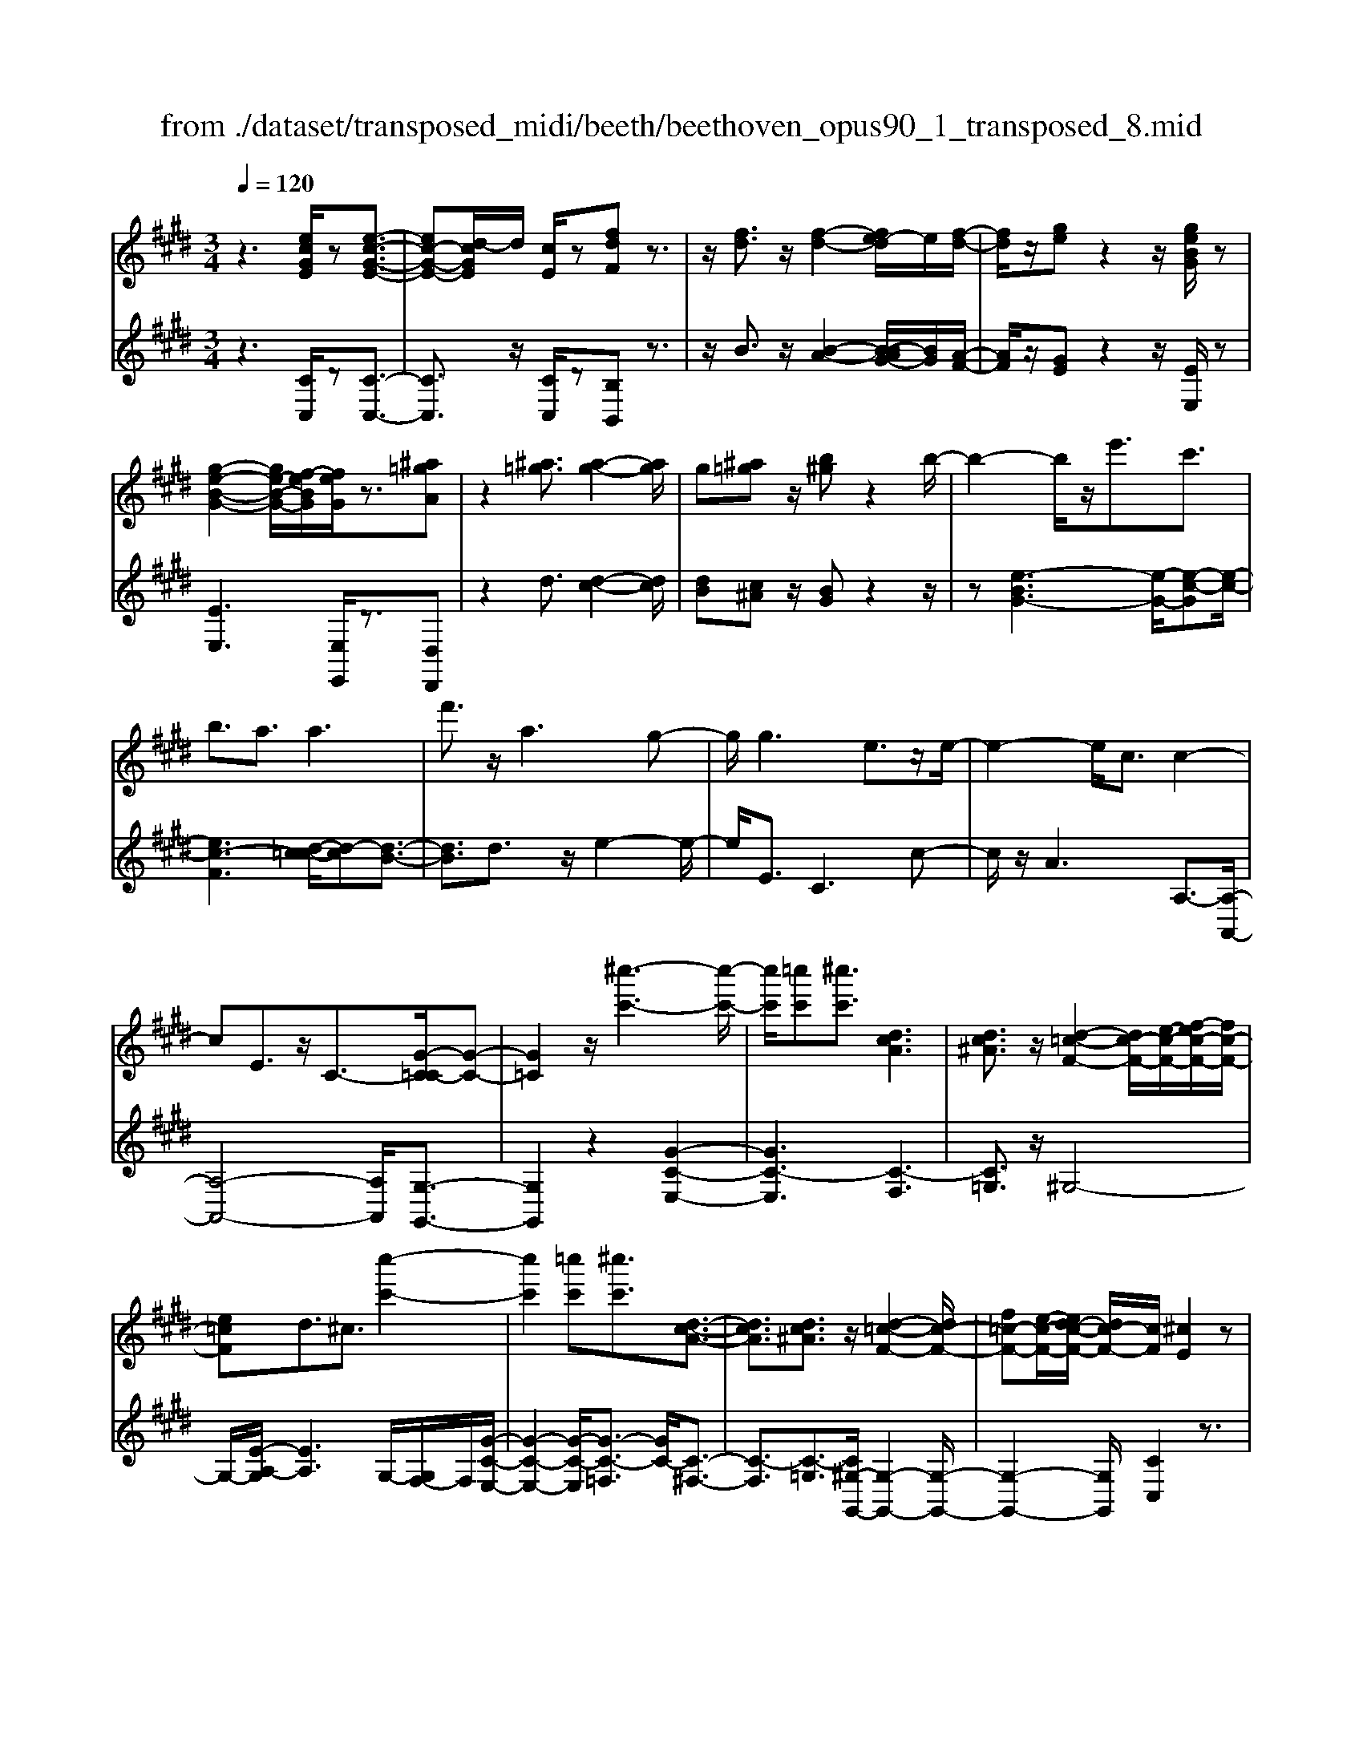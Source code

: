 X: 1
T: from ./dataset/transposed_midi/beeth/beethoven_opus90_1_transposed_8.mid
M: 3/4
L: 1/8
Q:1/4=120
% Last note suggests minor mode tune
K:E % 4 sharps
V:1
%%MIDI program 0
z3[ecGE]/2z[e-c-G-E-]3/2| \
[ec-G-E-][d-cGE]/2d/2 [cE]/2z[fdF]z3/2| \
z/2[fd]3/2 z/2[f-d-]2[fe-d]/2e/2[f-d-]/2| \
[fd]/2z/2[ge] z2 z/2[geBG]/2z|
[g-e-B-G-]2 [ge-B-G-]/2[f-eBG]/2[feG]/2z3/2[^a=gA]| \
z2 [^a=g]3/2[a-g-]2[ag]/2| \
g[^a=g] z/2[b^g]z2b/2-| \
b2- b/2z/2e'3/2c'3/2|
b3/2a3/2a3| \
f'3/2z/2 a3g-| \
g/2g3e3/2z/2e/2-| \
e2- e/2c3/2 c2-|
cE3/2z/2C3/2-[G-C=C-]/2[G-C-]| \
[G=C]2 z/2[^c''-c'-]3[c''-c'-]/2| \
[c''c']/2[=c''c'][^c''c']3/2[dcA]3| \
[dc^A]3/2z/2 [d-=c-F-]2 [dc-F-]/2[e-c-F-]/2[f-ec-F-]/2[fc-F-]/2|
[e=cF]d3/2^c3/2 [c''-c'-]2| \
[c''c']2 [=c''c'][^c''c']3/2[d-c-A-]3/2| \
[dcA]3/2[dc^A]3/2z/2[d-=c-F-]2[dc-F-]/2| \
[f=c-F-][e-c-F-]/2[ed-c-F-]/2 [dc-F-]/2[cF]/2[^cE]2z|
z[gG]/2z[gG]3[c'c]/2| \
z[c'c]3 z/2[g'g]/2z| \
[g'g]3[c''c']/2z[c''-c'-]3/2| \
[c''c']3/2z/2 [=d''b'g'd']/2z[d''-b'-g'-d'-]2[d''b'g'd']/2|
 (3c''/2b'/2a'/2g'/2f'/2  (3e'/2=d'/2c'/2b/2a/2 [gf]/2[ed]/2[cB]/2A/2| \
[GF]/2E/2[E-D]/2E/2 z2 z/2[=dBE]/2z| \
[cAE]z2[b'g'=f'b]/2z[b'-g'-f'-b-]3/2| \
[b'g'=f'b]a'/2g'/2  (3^f'/2=f'/2d'/2c'/2b/2  (3a/2g/2^f/2 (3=f/2d/2c/2|
[BA]/2[GF]/2 (3=F/2D/2C/2 =C/2^C3/2 z3/2[BGC]/2| \
z[AFC] z2 =g'3/2z/2| \
=g'2- g'/2[f'e']/2=d'/2 (3=c'/2b/2a/2g/2 (3f/2e/2d/2| \
=c/2B/2A<=GG3-|
=G4- Ge-| \
e/2e3[^ae]3/2[a-e-]| \
[^ae]2 z/2[e'c'a]3/2 [e'-c'-a-]2| \
[e'c'-^a-][d'c'-a-]3/2[=d'c'-a-]3[^d'-c'-c'a-a]/2|
[d'c'^a]z/2[d'-b-g-]4[d'bg]/2| \
[g'-d'-g-]4 [g'd'g]/2[gd]/2z| \
[aA]/2z2z/2[ae]/2z[=c'c]/2z| \
z3/2[=c'f]/2 z[^c'c]/2z2z/2|
[c'g]/2z[=d'd]/2 z2 z/2[c'g=f]/2[d'gf]/2[d'gf]/2| \
z/2[=d'g=f]/2[d'gf]/2z/2 [d'gf]/2[d'gf]/2z/2[d'gf]/2 [d'gf]/2z/2[d'gf]/2[d'gf]/2| \
z/2[=d'g=f]/2[^d''c''^a'=g'd']/2[e''c''a'g'e']/2 z/2[e''c''a'g'e']/2[e''c''a'g'e']/2z/2 [e''c''a'g'e']/2[e''c''a'g'e']/2z/2[e''c''a'g'e']/2| \
[e''c''^a'=g'e']/2z/2[e''c''a'g'e']/2[e''c''a'g'e']/2 z/2[e''c''a'g'e']/2z/2[e''c''a'g'e']/2 [e''e']3/2z/2|
[d''-d'-]4 [d''-d'-]/2[d''g'-d'g-]/2[g'-g-]| \
[g'-g-]3[g'g]/2[d'-d-]2[d'-d-]/2| \
[d'-d-]2 [d'g-dG-]/2[g-G-]2[g-G]/2g-| \
ge3/2d3/2 d2-|
dz/2=g>^ge'e''3/2-| \
e''d'' z/2d''^a'2-[a'g'-]/2| \
g'/2z/2g' e'2>d'2| \
d'^a2-[ag-]/2g/2 g3/2e/2-|
ed3/2z/2d/2-[dB-]/2 B/2G/2-[GE-]/2E/2| \
D=G/2-[^G-=G]/2 ^Gz3| \
z/2[G-E-]4[GE]/2[A-E-]| \
[AE-]2 E/2-[e-E]3/2 [e-c-^A-=G-]2|
[e-c-^A-=G-][ed-c-A-G-]/2[dc-A-G-][cAG]/2[dB^G]3/2z3/2| \
z3/2[G-E-]4[GE]/2| \
z/2[AE-]3[e-E-]3/2[e-c-^A-=G-E]/2[e-c-A-G-]/2| \
[e-c-^A-=G-]2 [ec-A-G-]/2[dcAG]3/2 z2|
ze3/2-[e-B-G-]3[eB-G-]/2| \
[dBG]3/2z3e3/2-| \
[e-c-^A-]3[ec-A-]/2[=gcA]3/2[^g-B-G-]| \
[gBG]/2z3z/2 [gBG]3/2z/2|
z2 z/2[gBG]3/2 z2| \
z3/2g4-g/2| \
g4- g/2z/2g-| \
g2 [f'g]/2z/2g/2[f'-g]/2 f'/2-[f'-g]/2[f'-g]/2f'/2|
[e'-g]/2[e'd'g]/2z/2g/2 [g'-e'-g]/2[g'e']/2g/2g/2 z/2g/2z/2[g'-e'-g]/2| \
[g'-e'-g]/2[g'e']/2[g'-=f'-g]/2[g'-f'-g]/2 [g'-f'-]/2[g'-f'-g]/2[g'^f'-=f'g]/2^f'/2 [g'-=f'-g]/2[g'f'g]/2z/2[a'-^f'-a-]/2| \
[a'f'a]z3/2[a'a]/2z [a'-a-]2| \
[a'a]/2[g'-g-]/2[g'f'gf]/2z[b'b]z2z/2|
[b'b]/2z[b'-b-]2[b'a'-ba-]/2 [a'a]/2[b'b]/2z| \
[=c''-c'-]2 [c''c']/2[b'-b-]/2[c''-b'c'-b]/2[c''c']/2 z/2c3/2-| \
=cB/2-[c-B]/2 c/2z/2[d-c-]2[dc]/2[=d-B-]/2| \
[d-=d=c-B]/2[^dc]/2z/2[d'-c'-]2[d'c']/2 [=d'-b-]/2[^d'-=d'c'-b]/2[^d'c']/2z/2|
z/2[a'-a-]2[a'g'ag]/2z/2[a'a]z/2F-| \
F-[F=F-]/2F/2 ^Fz/2[d''-d'-]2[d''=d''-^d'=d'-]/2| \
[=d''d']/2[^d''d']z/2 [a-f-d-]2 [afd]/2[g-f-d-]/2[a-gf-fd-d]/2[afd]/2| \
z/2[g=f=d]3/2 z[d'g^f]/2[c'ae]/2 z[=c'-f-^d-]|
[=c'fd]/2z[c'fd]/2 [bg=d]/2z[^ae^c]3/2z/2[=ae=c]/2| \
z/2[geB]/2z [=gc^A]/2z[fc=A]/2 z[=f=cA]/2z/2| \
z/2e/2z/2d/2 z=d/2zc/2z| \
=c/2zB/2 z^A/2z/2 =A/2zG/2|
z=G/2zF/2z =F/2zF/2-| \
=F/2E/2-[e-E]/2e4-e/2-| \
e3/2e3a3/2| \
f3/2z/2 e3/2=d3/2d-|
=d2 b3/2d2-d/2-| \
=d/2c3/2 c/2e/2 (3a/2c'/2d'/2 a/2 (3f/2d/2f/2a/2| \
=d'/2 (3f'/2f'/2b/2f'/2  (3b'/2f'/2b/2f'/2 (3=g'/2e'/2b/2e'/2g'/2e'/2| \
[e'^a]/2=g'/2 (3e'/2=a/2e'/2 g'/2 (3c'/2a/2c'/2e'/2  (3e'/2c'/2e'/2a'/2e'/2|
 (3c'/2e'/2a'/2f'/2 (3=d'/2f'/2a'/2f'/2 (3d'/2f'/2a'/2 f'/2 (3d'/2f'/2b'/2f'/2| \
 (3=d'/2f'/2b'/2=g'/2 (3d'/2g'/2b'/2^g'/2d'/2 (3g'/2b'/2g'/2c'/2 (3g'/2b'/2g'/2| \
c'/2 (3g'/2b'/2g'/2c'/2  (3g'/2b'/2g'/2c'/2 (3g'/2b'/2g'/2c'/2g'/2b'/2| \
[g'c']/2g'/2 (3a'/2f'/2c'/2 f'/2 (3a'/2f'/2c'/2f'/2  (3a'/2f'/2b/2f'/2g'/2|
[=f'b]/2f'/2g'/2 (3f'/2b/2f'/2g'/2 (3f'/2a/2f'/2 g'/2 (3f'/2^f'/2a/2f'/2| \
 (3=f'/2^f'/2a/2f'/2 (3f'/2g/2f'/2g'/2 (3f'/2g/2f'/2 g'/2 (3f'/2g/2f'/2g'/2| \
 (3f'/2g/2f'/2g'/2 (3f'/2g/2f'/2g'/2 (3f'/2g/2f'/2 g'/2 (3f'/2g/2f'/2g'/2| \
 (3f'/2g/2f'/2g'/2 (3f'/2g/2f'/2g'/2 (3e'/2g/2e'/2 g'/2 (3e'/2g/2e'/2g'/2|
 (3g'/2c'/2g'/2c''/2 (3a'/2c'/2a'/2c''/2 (3a'/2c'/2a'/2  (3c''/2a'/2c'/2a'/2c''/2| \
[^a'e']/2a'/2 (3c''/2a'/2e'/2 a'/2 (3c''/2a'/2e'/2a'/2  (3c''/2g'/2e'/2 (3g'/2c''/2e''/2| \
d''/2 (3c''/2=c''/2^c''/2=c''/2  (3^c''/2d''/2e''/2d''/2 (3c''/2=c''/2e''/2 (3d''/2^c''/2=c''/2e''/2| \
 (3d''/2c''/2=c''/2e''/2 (3d''/2^c''/2=c''/2^c''/2z2z/2e''/2-|
e''/2d''/2-[d''c''-]/2c''/2 =c''/2-[^c''-=c'']/2^c'' z/2e''3/2| \
d''3/2c''3/2=c''3/2^c''3/2| \
z2 e''3d''-| \
d''2 c''3/2z2e/2-|
e2- e/2dc/2- [c-c]/2cz/2| \
z4 z/2e3/2| \
dc/2-[cc]/2 z2 e/2-[ed-]/2d/2c/2-| \
c/2z/2e'' d''/2-[d''c''-]/2c''/2z/2 ed/2-[dc-]/2|
c/2z2z/2[ecGE]/2z[e-c-G-E-]3/2| \
[ec-G-E-][d-cGE]/2d/2 [cE]/2z[fdF]z3/2| \
z/2[fd]3/2 z/2[f-d-]2[fe-d]/2e/2[f-d-]/2| \
[fd]/2z/2[ge] z2 z/2[geBG]/2z|
[g-e-B-G-]2 [ge-B-G-]/2[f-eBG]/2[feG]/2z3/2[^a=gA]| \
z2 [^a=g]3/2[a-g-]2[ag]/2| \
g[^a=g] z/2[b^g]z2b/2-| \
b2- b/2z/2e'3/2c'3/2|
b3/2a3/2a3| \
f'3/2z/2 a3g-| \
g/2g3e3/2z/2e/2-| \
e2- e/2c3/2 c2-|
cE3/2z/2C2[G-=C-]| \
[G=C]4 z/2[^c''-c'-]3/2| \
[c''-c'-]2 [c''c']/2[=c''-c'-]/2[^c''-=c''^c'-=c']/2[^c''c']z/2[d-c-A-]| \
[dcA]2 [dc^A]3/2[d-=c-F-]2[dc-F-]/2|
[e=c-F-][f-c-F-]/2[fe-c-F-]/2 [ecF]/2d3/2 ^c3/2z/2| \
[c''-c'-]3[c''-c'-]/2[c''=c''-^c'=c'-]/2 [c''c']/2[^c''c']3/2| \
[dcA]3z/2[dc^A]3/2[d-=c-F-]| \
[d=c-F-]3/2[fc-F-][ec-F-][dcF][^c-E-]3/2|
[cE]/2z2[eE]/2z [e-E-]2| \
[eE][aA]/2z[aA]3z/2| \
[e'e]/2z[e'e]3[a'a]/2z| \
[a'a]3z/2[=d''b'd']/2 z[d''-b'-d'-]|
[=d''b'd']3/2 (3c''/2b'/2a'/2g'/2f'/2 (3e'/2d'/2c'/2b/2a/2[gf]/2| \
[e=d]/2[cB]/2 (3A/2G/2F/2 E/2[E-^D]/2E/2z2z/2| \
[=dBE]/2z[cAE]z2[b'g'=f'b]/2z| \
[b'-g'-=f'-b-]2 [b'g'f'b]/2a'/2g'/2 (3^f'/2=f'/2d'/2c'/2b/2a/2|
[gf]/2 (3=f/2d/2c/2[BA]/2 [G^F]/2 (3=F/2D/2C/2=C/2 ^C3/2z/2| \
z[BGC]/2z[AFC]z2a'/2-| \
a'/2za'2-a'/2  (3=g'/2f'/2e'/2=d'/2c'/2| \
[ba]/2=g/2f/2 (3e/2d/2c/2[BA]/2G/2F3/2F-|
F2 [=cF]3/2[c-F-]2[c-F-]/2| \
[=cF]/2[fc]3/2 z/2[fc]3[c'-f-c-]/2| \
[=c'fc][c'fc]3 [a'f'c'a]3/2[a'-f'-c'-a-]/2| \
[a'-f'-=c'-a-]2 [a'f'c'a]/2[g'f'c'g]3/2 z/2[=g'-c'-g-]3/2|
[=g'=c'g]3/2[^g'f'c'g]3/2[g'-^c'-g-]3| \
[g'c'g]3/2[c''-c'-]4[c''c']/2| \
[c'bg]/2z[=d'ad]/2 z2 z/2[d'c'a]/2z| \
[=f'bf]/2z2z/2[f'c'bf]/2z[^f'c'f]/2z|
z3/2[f'c']/2 z[=g'e'c'g]/2z2z/2| \
[f'c'^a]/2[=g'c'a]/2z/2[g'c'a]/2 [g'c'a]/2z/2[g'c'a]/2[g'c'a]/2 z/2[g'c'a]/2[g'c'a]/2z/2| \
[=g'c'^a]/2[g'c'a]/2[g'c'a]/2z/2 [g'c'a]/2^g'/2z/2[=a''a']/2 [a''a']/2z/2[a''a']/2[a''a']/2| \
z/2[a''a']/2[a''a']/2z/2 [a''a']/2[a''a']/2z/2[a''a']/2 [a''a']/2z/2[a''a']/2z/2|
[a''a']3/2[g''-g'-]4[g''-g'-]/2| \
[g''c''-g'c'-]/2[c''-c'-]4[c''c']/2[g'-g-]| \
[g'g]4 [c'-c-]2| \
[c'-c]c'3/2-[c'a-]/2a g3/2z/2|
g3=c'3/2^c'a/2-| \
[a'-a]/2a'2g'z/2 g'd'-| \
d'3/2c'>c'a2-a/2| \
gz/2gd2-d/2c/2-[c-c]/2|
cA3/2z/2G3/2GE/2-| \
[EC-]/2C/2A,/2-[A,G,-]/2 G,/2=C^C3/2z| \
z2 [c-A-]4| \
[cA]/2z/2[=dA-]3 [a-A-]3/2[a-f-^d-=c-A]/2|
[af-d-=c-]3[gfdc]3/2[ge^c]3/2| \
z3z/2[C-A,-]2[C-A,-]/2| \
[CA,]2 [=DA,-]3[A-A,-]| \
[A-A,][AF-D-=C-]3 [GF-D-C-]3/2[FDC]/2|
z3A3/2-[A-E-C-]3/2| \
[A-E-C-]3/2[AG-E-C-]/2 [GE-C-][EC]/2z2z/2| \
z/2A3/2- [A-F-D-]3[=c-AF-D-]/2[c-F-D-]/2| \
[=cF-D-]/2[FD]/2[^cE]3/2z3/2 a3/2-[a-f-d-=c-]/2|
[af-d-=c-]3[gfdc]3/2z3/2| \
z3/2a3/2-[a-e-c-]3| \
[ae-c-]/2[gec]3/2 z3a-| \
a/2-[a-f-d-]3[af-d-]/2 [=c'fd]3/2[^c'-e-]/2|
[c'e]z2a'3/2-[a'-f'-d'-=c'-]3/2| \
[a'-f'-d'-=c'-]3/2[a'g'-f'-d'-c'-]/2 [g'f'-d'-c'-][f'd'c']/2z2z/2| \
z4 z[d'-=c'-]| \
[d'=c']/2[e'-^c'-]2[e'c']/2[d'=c'] ^c'z/2[f'-d'-]/2|
[f'd']/2z2[f'd']3/2 [f'-d'-]2| \
[f'd']/2e'[f'd']3/2[g'e']3/2z3/2| \
z/2g'3/2 z/2g'3f'/2-| \
f'/2[g'e']2z/2[a'f']2z|
z3[c''-c'-]3| \
[c''c'][=c''-c'-]/2[^c''-=c''^c'-=c']/2 [^c''c']z/2[d-c-A-]2[d-c-A-]/2| \
[dcA]/2[dc^A]3/2 [d-=c-F-]2 [dc-F-]/2[ec-F-][f-c-F-]/2| \
[fe-=c-F-]/2[ecF]/2d3/2^c3/2 z/2[c''-c'-]3/2|
[c''-c'-]2 [c''=c''-^c'=c'-]/2[c''c']/2[^c''c']2[d-c-A-]| \
[d-c-A-]2 [dcA]/2[dc^A]2[d-=c-F-]3/2| \
[d=c-F-]3/2[fc-F-][ec-F-][c-F-]/2 [d-cF]3/2[d^c-E-]/2|[cE]3/2z/2 
V:2
%%clef treble
%%MIDI program 0
z3[CC,]/2z[C-C,-]3/2| \
[CC,]3/2z/2 [CC,]/2z[B,B,,]z3/2| \
z/2B3/2 z/2[B-A-]2[B-BAG-]/2[BG]/2[A-F-]/2| \
[AF]/2z/2[GE] z2 z/2[EE,]/2z|
[EE,]3[E,E,,]/2z3/2[D,D,,]| \
z2 d3/2[d-c-]2[dc]/2| \
[dB][c^A] z/2[BG]z2z/2| \
z[e-BG-]3 [e-G-]/2[e-c-G][e-c-]/2|
[ec-F]3[d-c=c-]/2[d-c][d-B-]3/2| \
[dB]3/2d3/2z/2e2-e/2-| \
e/2E3/2 C3c-| \
c/2z/2A3 A,3/2-[A,-A,,-]/2|
[A,-A,,-]4 [A,A,,]/2[G,-G,,-]3/2| \
[G,G,,]2 z2 [G-C-E,-]2| \
[GC-E,]3[C-F,]3| \
[C=G,]3/2z/2 ^G,4-|
G,/2-[E-A,-G,]/2[EA,]3 G,/2-[G,F,-]/2F,/2[G-C-E,-]/2| \
[G-C-E,-]2 [G-C-E,]/2[G-C-=F,]3/2 [GC-]/2[C-^F,-]3/2| \
[C-F,]3/2[C-=G,]3/2[C^G,-G,,-]/2[G,-G,,-]2[G,-G,,-]/2| \
[G,-G,,-]2 [G,G,,]/2[CC,]2z3/2|
z/2[G,G,,]/2z [G,G,,]3z/2[CC,]/2| \
z[CC,]3 [GG,]/2z[G-G,-]/2| \
[G-G,-]2 [GG,]/2z/2[cC]/2z[c-C-]3/2| \
[cC]3/2[=dBGE]/2 z[d-B-G-E-]2[dBGE]/2z/2|
z6| \
z4 [G,G,,]/2z[A,-A,,-]/2| \
[A,A,,]/2z2[BG=FC]/2z3/2[B-G-F-C-]3/2| \
[BG=FC]z4z|
z4 z[=F,F,,]/2z/2| \
z/2[F,F,,]z2z/2 =G3/2G/2-| \
=G4- G3/2z/2| \
z6|
c3/2c3[c=G]3/2| \
[c=G]3z/2[cG]3/2[c-G-]| \
[c=G]2 [ec^AG]3/2[e-c-A-G-]2[e-c-A-G-]/2| \
[ec-^A-=G-]/2[dc-A-G-]3/2 [=dc-A-G-]3[cAG]/2[^d-c-A-G-]/2|
[dc^A=G][dB^G]/2[dBG]/2 z/2[dBG]/2[dBG]/2z/2 [dBG]/2[dBG]/2z/2[GDB,]/2| \
[GDB,]/2z/2[GDB,]/2[GDB,]/2 z/2[GDB,]/2[GDB,]/2z/2 [FD=C]/2[FDC]/2z/2[E^C]/2| \
[EC]/2z/2[EC]/2[EC]/2 z/2[GEC]/2[GEC]/2z/2 [FD]/2[FD]/2z/2[FD]/2| \
[FD]/2z/2[AFD]/2[AFD]/2 z/2[GE]/2[GE]/2z/2 [GE]/2[GE]/2[G=F]/2z/2|
[BG=F]/2[^AGF]/2z/2[AGF]/2 [AGF]/2z/2[AGF]/2A/2 z/2A/2A/2z/2| \
 (3^AAA A/2z/2 (3AAAA/2A/2| \
z/2[c^A=GD]/2[cAGD]/2z/2 [cAGD]/2[cAGD]/2z/2[cAGD]/2 [cAGD]/2z/2[cAGD]/2[cAGD]/2| \
z/2[c^A=GD]/2[cAGD]/2z/2 [cAGD]/2z/2[cAGD]/2^G,/2 B/2D/2 (3B/2A,/2c/2|
D/2c/2 (3B,/2d/2D/2 d/2G,/2 (3B/2D/2B/2 ^A,/2c/2 (3D/2c/2B,/2| \
d/2D/2 (3d/2G,/2B/2 D/2B/2 (3^A,/2c/2D/2 c/2B,/2 (3d/2D/2d/2| \
G,/2B/2 (3D/2B/2^A,/2 c/2D/2 (3c/2B,/2d/2 D/2d/2 (3C/2B/2G/2| \
B/2=D/2 (3B/2G/2B/2 ^D/2B/2 (3G/2B/2D/2 B/2G/2 (3B/2D/2B/2|
G/2B/2 (3D/2c/2^A/2 c/2G,/2B/2 (3D/2B/2A,/2c/2D/2c/2| \
[dB,]/2D/2d/2 (3G,/2B/2D/2B/2 (3^A,/2c/2D/2 c/2B,/2 (3d/2D/2d/2| \
G,/2B/2 (3D/2B/2^A,/2 c/2D/2 (3c/2B,/2d/2 D/2d/2 (3G,/2B/2D/2| \
B/2^A,/2 (3c/2D/2c/2 B,/2d/2 (3D/2d/2C/2 B/2G/2 (3B/2=D/2B/2|
G/2B/2 (3D/2B/2G/2 B/2D3[D,-D,,-]/2| \
[D,D,,]z/2[G,G,,]/2 [^A,A,,]/2z/2[B,B,,]/2[CC,]/2 z/2[D-D,-]3/2| \
[D-D,-]4 [DD,][C-C,-]| \
[C-C,-]3[C-C,-]/2[D-CD,-C,]/2 [D-D,-]2|
[D-D,-]2 [DD,]/2[G,G,,]/2z/2[^A,A,,]/2 [B,B,,]/2z/2[CC,]/2[D-D,-]/2| \
[DD,]6| \
[C-C,-]4 [CC,][D-D,-]| \
[DD,]4 z2|
z2 z/2[G,-G,,-]3[G,-G,,-]/2| \
[G,G,,]3/2z4z/2| \
[D,-D,,-]4 [D,D,,][G,-G,,-]| \
[G,G,,]/2z3[G,G,,]3/2z|
z2 z/2[G,G,,]3/2 z2| \
z6| \
z6| \
z2 [fd]/2z[fd]3/2z|
z/2[fd]/2z [ec]3/2z3/2[e-c-]| \
[ec]/2[=dB]3/2 z3/2[dB]z/2[cA]| \
c/2c/2z/2c/2 z/2c/2c/2z/2 [cA-F-]/2[cA-F-]/2[AF]/2c/2| \
c/2z/2[cAF]/2c/2 z/2[=dG-=F-]/2[G-F-]/2[dGF]/2 d/2z/2d/2[dGF]/2|
z/2=d/2[d=G-=F-]/2[G-F-]/2 [dGF]/2d/2z/2d/2 [dGF]/2z/2d/2[=cGE]/2| \
z/2[=c=GE]/2[cGE]/2z/2 [cGE]/2[cGE]/2z/2[cGE]/2 z/2[GD]/2[GD]/2z/2| \
[=GD]/2[GD]/2z/2[GD]/2 [GD]/2z/2[D=C]/2[DC]/2 z/2[DC]/2[DC]/2z/2| \
[D=C]/2[DC]/2z/2[CA,]/2 [CA,]/2z/2[CA,]/2[CA,]/2 z/2[CA,]/2[CA,]/2z/2|
[A,F,]/2z/2[A,F,]/2[A,F,]/2 z/2[A,F,]/2[A,F,]/2z/2 [A,F,]/2[A,F,D,]/2z/2[A,F,D,]/2| \
[A,F,D,]/2z/2[A,F,D,]/2[A,F,D,]/2 z/2[A,F,D,]/2[A,F,D,=C,]/2z/2 [A,F,D,C,]/2[A,F,D,C,]/2z/2[A,F,D,C,]/2| \
[A,F,D,=C,]/2z/2[A,F,D,C,]/2z/2 [A,F,D,B,,]/2[A,F,D,B,,]/2z/2[A,F,D,B,,]/2 [A,F,D,B,,]/2z/2[A,F,D,B,,]/2[A,F,D,B,,]/2| \
z/2[E,E,,]/2[E,E,,]/2z/2 [E,E,,]/2z3[E,E,,]/2|
z/2[E,E,,]/2z3 [E,E,,]/2[E,E,,]/2z| \
z2 z/2[E,E,,]/2z [E,E,,]/2z[E,E,,]/2| \
z/2[E,E,,]/2z [F,F,,]/2z[G,G,,]/2 z[A,A,,]/2z/2| \
z/2[^A,A,,]/2z [B,B,,]/2z/2[=CC,]/2z[^CC,]/2z|
[=DD,]/2z[^DD,]/2 z[EE,]/2z[EE,]/2z| \
z4 =d2-| \
=dz/2[dG]3/2[cA]3/2A3/2| \
^A3/2B3/2F3/2=G3/2|
G3/2z/2 E3/2B3/2^A-| \
^A/2=A3/2 [A-=G]3/2[AF]3/2[=d-D-]| \
[=dD]/2[B^D]3/2 [AE]3/2[=GB,]3/2[G-=D-]| \
[=G-=D]/2[GC]3/2 e3/2[G-A,]3/2[G-D-]|
[=G=D]/2[FD]3/2 F,3B,-| \
B,/2=G,3/2 F,3/2=F,3/2F,-| \
=F,2 z/2C3/2- [CF,]3/2^F,/2-| \
F,C3/2-[CF,]3/2 G,3/2C/2-|
C-[CG,]3/2A,3/2 C3/2-[C-A,-]/2| \
[CA,]=C3/2G3/2- [GC]3/2^C/2-| \
CA3/2-[AC]3/2 D3/2=c/2-| \
=c-[cD]3/2E3/2 ^c3/2-[c-E-]/2|
[cE]F3/2d3/2- [dF]3/2=G/2-| \
=Ge3/2-[eG]3/2 ^G3/2-[c-G-]/2| \
[cG-][eG]3/2g3/2 c'3/2e'/2-| \
e'z3/2[e'd']/2c'/2=c'/2 ^c'/2z3/2|
ze'/2-[e'd'-]/2 d'/2c'=c'/2- [^c'-=c']/2^c'z/2| \
ze'3/2z/2d'3/2c'3/2| \
=c'3/2^c'3/2z3| \
z/2e'3d'2-d'/2-|
d'/2c'3/2 z2 e2-| \
ed c/2-[c-c]/2c z2| \
e>d c/2z/2c z3/2e'/2-| \
[e'd'-]/2d'/2c'>e'd' c'z/2E/2-|
E/2D/2-[DC]/2z[CC,]/2z3/2[C-C,-]3/2| \
[CC,]3/2[CC,]/2 z3/2[B,B,,]z3/2| \
z/2B3/2 [B-A-]2 [BA]/2[BG][A-F-]/2| \
[AF]/2z/2[GE] z2 [EE,]/2z3/2|
[EE,]3[E,E,,]/2z[D,D,,]z/2| \
z2 d3/2[d-c-]2[dc]/2| \
[d-B-]/2[dc-B^A-]/2[cA]/2z[BG]z2z/2| \
z[e-BG-]3 [e-c-G]3/2[e-c-F-]/2|
[e-c-F-]2 [e-c-F]/2[ec]/2[d-=c]3/2[d-B-]3/2| \
[dB]3/2d3/2e3| \
z/2E3/2 C3c-| \
c/2A3z/2 A,3/2-[A,-A,,-]/2|
[A,-A,,-]4 [A,A,,][G,-G,,-]| \
[G,G,,]4 z2| \
[G-C-E,-]4 [G-C-E,-]/2[GC-F,-E,]/2[C-F,-]| \
[C-F,]3/2C/2- [C=G,]3/2^G,2-G,/2-|
G,2- G,/2[E-A,-]3[EA,G,-]/2| \
G,/2F,/2-[G-C-F,E,-]/2[G-C-E,-]2[G-C-E,]/2 [G-C-]/2[GC-=F,]3/2| \
[C-F,]3C/2-[C=G,]3/2[^G,-G,,-]| \
[G,-G,,-]4 [G,G,,]/2[C-C,-]3/2|
[CC,]/2z2[E,E,,]/2z [E,-E,,-]2| \
[E,E,,][A,A,,]/2z[A,A,,]3z/2| \
[EE,]/2z[EE,]3[AA,]/2z| \
[AA,]3z/2[e=dBG]/2 z[e-d-B-G-]|
[e=dBG]3/2z4z/2| \
z6| \
[G,G,,]/2z[A,A,,]z2[BG=FC]/2z| \
[B-G-=F-C-]2 [BGFC]/2z3z/2|
z6| \
z[=F,F,,]/2z[^F,F,,]z2[F-A,-=D,-]/2| \
[FA,=D,]/2z[F-A,-D,-]4[F-A,-D,-]/2| \
[F-A,-=D,-]3[FA,D,]/2[A,D,]3/2[A,-D,-]|
[A,=D,]2 [A,D,]3/2[A,-D,-]2[A,-D,-]/2| \
[A,=D,]/2[FA,^D,]3/2 [FA,D,]3z/2[F-A,-D,-]/2| \
[FA,D,][FA,D,]3 [FA,D,]3/2[F-G,-D,-]/2| \
[F-G,-D,-]6|
[FG,D,]3/2[FG,D,]3/2[EG,E,]/2[GE]/2 z/2[GE]/2[GE]/2z/2| \
[GE]/2[GE]/2z/2[G=F]/2 [GF]/2z/2[GF]/2[GF]/2 z/2[GF]/2[GF]/2z/2| \
[BG=F]/2[BGF]/2z/2[A^F]/2 [AF]/2z/2[AF]/2[AF]/2 z/2[cAF]/2[cAF]/2z/2| \
[BG]/2[BG]/2z/2[BG]/2 [BG]/2z/2[cBG]/2[cBG]/2 z/2[cA]/2[cA]/2z/2|
[cA]/2[cA]/2[cA]/2z/2 [c^A]/2[cA]/2z/2[cA]/2 [cA]/2z/2[cA]/2d/2| \
z/2 (3dddd/2z/2 (3dddd/2| \
z/2 (3ddd[fd=cG]/2[fdcG]/2z/2 [fdcG]/2[fdcG]/2z/2[fdcG]/2| \
[fd=cG]/2z/2[fdcG]/2[fdcG]/2 z/2[fdcG]/2[fdcG]/2z/2 [fdcG]/2z/2[fdcG]/2^C/2|
e/2 (3G/2e/2D/2f/2 G/2 (3f/2E/2g/2G/2 g/2 (3C/2e/2G/2e/2| \
D/2 (3f/2G/2f/2E/2 g/2 (3G/2g/2C/2e/2 G/2 (3e/2D/2f/2G/2| \
f/2 (3E/2g/2G/2g/2 C/2 (3e/2G/2e/2D/2 f/2 (3G/2f/2E/2g/2| \
G/2 (3g/2F/2e/2c/2 e/2 (3=G/2e/2c/2e/2 ^G/2 (3e/2c/2e/2G/2|
e/2 (3c/2e/2G/2e/2 c/2 (3e/2G/2f/2d/2 f/2 (3C,/2E/2G,/2E/2| \
D,/2 (3F/2G,/2F/2E,/2 G/2 (3G,/2G/2C,/2E/2 G,/2 (3E/2D,/2F/2G,/2| \
F/2 (3E,/2G/2G,/2G/2  (3C,/2E/2G,/2E/2D,/2  (3F/2G,/2F/2E,/2G/2| \
 (3G,/2G/2C,/2E/2G,/2  (3E/2D,/2F/2G,/2F/2  (3E,/2G/2G,/2G/2F,/2|
 (3E/2C/2E/2=G,/2E/2  (3C/2E/2^G,/2E/2C/2 E/2G,3/2-| \
G,3/2G,,3/2C,/2z/2 [DD,]/2z/2[EE,]/2[FF,]/2| \
z/2[G-G,-]4[G-G,-]3/2| \
[GG,][F-F,-]4[F-F,-]/2[G-FG,-F,]/2|
[G-G,-]4 [GG,]/2[C,C,,]/2[D,D,,]/2z/2| \
[E,E,,]/2[F,F,,]/2z/2[G,-G,,-]4[G,-G,,-]/2| \
[G,G,,]2 [F,-F,,-]4| \
[F,-F,,-]/2[G,-F,G,,-F,,]/2[G,-G,,-]4[G,G,,]/2z/2|
z4 z/2[G,-C,-]3/2| \
[G,-C,-]3[G,C,]/2z2z/2| \
z2 [G,-G,,-]4| \
[G,-G,,-]/2[G,C,-G,,]/2C, z3z/2[G-G,-]/2|
[G-G,-]4 [GG,]/2z3/2| \
z3[G-C-]3| \
[GC]2 z4| \
z/2[G-G,-]4[GG,]C/2-|
Cz3 g2-| \
g3z3| \
a3g3/2z/2[f-d-]| \
[fd]/2[e-c-]2[ec]/2[f-d-]/2[fe-d]/2 e/2z/2[fdB]|
z2 z/2b3/2 [b-a-]2| \
[ba]/2[bg][af]3/2[ge]3/2z3/2| \
z/2e'3/2 z/2e'3d'/2-| \
d'/2c'2z/2=c'2z|
z4 z/2[G-C-E,-]3/2| \
[G-C-E,-]3[GCE,]/2F,2-F,/2-| \
F,/2=G,3/2 ^G,4-| \
G,[E-A,-]3 [EA,]/2[G,-G,,-]/2[G,F,-G,,F,,-]/2[F,F,,]/2|
[E,E,,]3[=F,F,,]2[^F,-F,,-]| \
[F,-F,,-]2 [F,F,,]/2[=G,G,,]2[^G,-G,,-]3/2| \
[G,-G,,-]4 [G,G,,]3/2C,/2-|C,3/2z/2 
